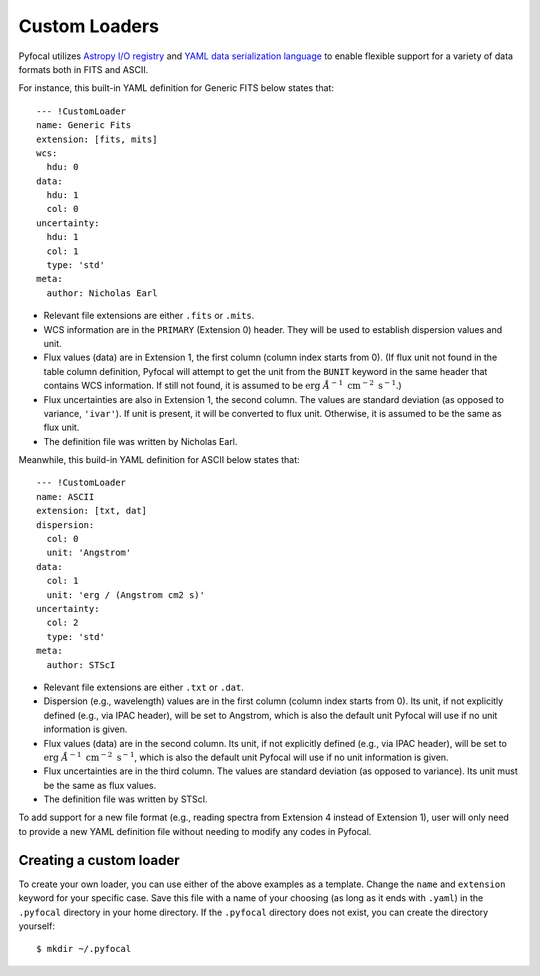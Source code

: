 .. _doc_custom_loaders:

Custom Loaders
==============

Pyfocal utilizes
`Astropy I/O registry <http://docs.astropy.org/en/latest/io/registry.html>`_
and `YAML data serialization language <http://yaml.org/>`_  to enable flexible
support for a variety of data formats both in FITS and ASCII.

For instance, this built-in YAML definition for Generic FITS below states that::

  --- !CustomLoader
  name: Generic Fits
  extension: [fits, mits]
  wcs:
    hdu: 0
  data:
    hdu: 1
    col: 0
  uncertainty:
    hdu: 1
    col: 1
    type: 'std'
  meta:
    author: Nicholas Earl

* Relevant file extensions are either ``.fits`` or ``.mits``.
* WCS information are in the ``PRIMARY`` (Extension 0) header. They will be
  used to establish dispersion values and unit.
* Flux values (data) are in Extension 1, the first column (column index starts
  from 0). (If flux unit not found in the table column definition, Pyfocal
  will attempt to get the unit from the ``BUNIT`` keyword in the same header
  that contains WCS information. If still not found, it is assumed to be
  :math:`\textnormal{erg} \; \AA^{-1} \; \textnormal{cm}^{-2} \; \textnormal{s}^{-1}`.)
* Flux uncertainties are also in Extension 1, the second column. The values are
  standard deviation (as opposed to variance, ``'ivar'``). If unit is present,
  it will be converted to flux unit. Otherwise, it is assumed to be the same
  as flux unit.
* The definition file was written by Nicholas Earl.

Meanwhile, this build-in YAML definition for ASCII below states that::

  --- !CustomLoader
  name: ASCII
  extension: [txt, dat]
  dispersion:
    col: 0
    unit: 'Angstrom'
  data:
    col: 1
    unit: 'erg / (Angstrom cm2 s)'
  uncertainty:
    col: 2
    type: 'std'
  meta:
    author: STScI

* Relevant file extensions are either ``.txt`` or ``.dat``.
* Dispersion (e.g., wavelength) values are in the first column (column index
  starts from 0). Its unit, if not explicitly defined (e.g., via IPAC header),
  will be set to Angstrom, which is also the default unit Pyfocal will use if
  no unit information is given.
* Flux values (data) are in the second column. Its unit, if not explicitly
  defined (e.g., via IPAC header), will be set to
  :math:`\textnormal{erg} \; \AA^{-1} \; \textnormal{cm}^{-2} \; \textnormal{s}^{-1}`,
  which is also the default unit Pyfocal will use if no unit information is
  given.
* Flux uncertainties are in the third column. The values are standard deviation
  (as opposed to variance). Its unit must be the same as flux values.
* The definition file was written by STScI.

To add support for a new file format (e.g., reading spectra from Extension 4
instead of Extension 1), user will only need to provide a new YAML definition
file without needing to modify any codes in Pyfocal.

Creating a custom loader
------------------------

To create your own loader, you can use either of the above examples as a template. Change the ``name`` and
``extension`` keyword for your specific case. Save this file with a name of your choosing (as long as it ends with
``.yaml``) in the ``.pyfocal`` directory in your home directory. If the ``.pyfocal`` directory does not exist, you
can create the directory yourself::

   $ mkdir ~/.pyfocal


